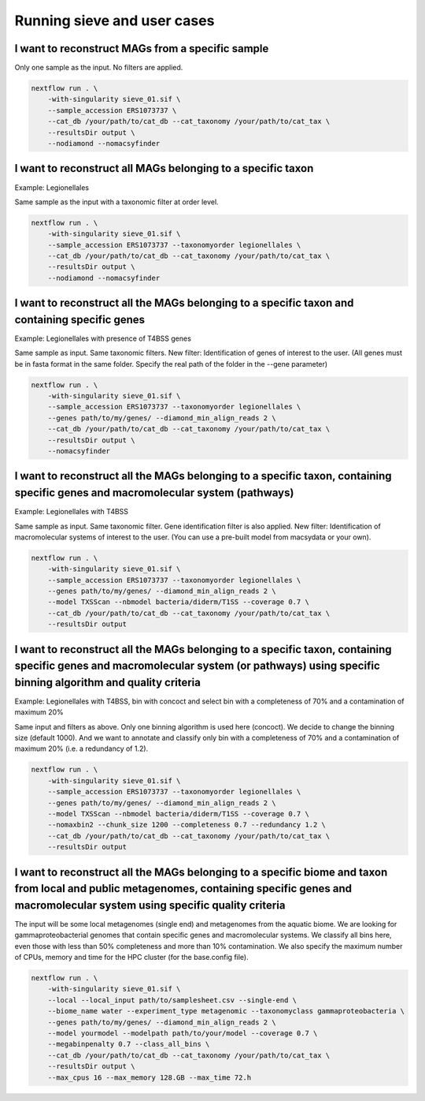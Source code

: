 Running sieve and user cases
============================

I want to reconstruct MAGs from a specific sample
~~~~~~~~~~~~~~~~~~~~~~~~~~~~~~~~~~~~~~~~~~~~~~~~~
Only one sample as the input. No filters are applied.

.. code-block:: console

    nextflow run . \  
        -with-singularity sieve_01.sif \  
        --sample_accession ERS1073737 \  
        --cat_db /your/path/to/cat_db --cat_taxonomy /your/path/to/cat_tax \  
        --resultsDir output \  
        --nodiamond --nomacsyfinder  

I want to reconstruct all MAGs belonging to a specific taxon
~~~~~~~~~~~~~~~~~~~~~~~~~~~~~~~~~~~~~~~~~~~~~~~~~~~~~~~~~~~~

Example: Legionellales

Same sample as the input with a taxonomic filter at order level. 

.. code-block:: console

    nextflow run . \  
        -with-singularity sieve_01.sif \ 
        --sample_accession ERS1073737 --taxonomyorder legionellales \  
        --cat_db /your/path/to/cat_db --cat_taxonomy /your/path/to/cat_tax \  
        --resultsDir output \  
        --nodiamond --nomacsyfinder  

I want to reconstruct all the MAGs belonging to a specific taxon and containing specific genes
~~~~~~~~~~~~~~~~~~~~~~~~~~~~~~~~~~~~~~~~~~~~~~~~~~~~~~~~~~~~~~~~~~~~~~~~~~~~~~~~~~~~~~~~~~~~~~

Example: Legionellales with presence of T4BSS genes

Same sample as input. Same taxonomic filters. New filter: Identification of genes of interest to the user.
(All genes must be in fasta format in the same folder. Specify the real path of the folder in the --gene parameter)

.. code-block:: console

    nextflow run . \  
        -with-singularity sieve_01.sif \ 
        --sample_accession ERS1073737 --taxonomyorder legionellales \  
        --genes path/to/my/genes/ --diamond_min_align_reads 2 \  
        --cat_db /your/path/to/cat_db --cat_taxonomy /your/path/to/cat_tax \  
        --resultsDir output \  
        --nomacsyfinder  

I want to reconstruct all the MAGs belonging to a specific taxon, containing specific genes and macromolecular system (pathways)
~~~~~~~~~~~~~~~~~~~~~~~~~~~~~~~~~~~~~~~~~~~~~~~~~~~~~~~~~~~~~~~~~~~~~~~~~~~~~~~~~~~~~~~~~~~~~~~~~~~~~~~~~~~~~~~~~~~~~~~~~~~~~~~~

Example: Legionellales with T4BSS

Same sample as input. Same taxonomic filter. Gene identification filter is also applied. New filter: Identification of macromolecular systems of interest to the user.
(You can use a pre-built model from macsydata or your own).

.. code-block:: console

    nextflow run . \  
        -with-singularity sieve_01.sif \ 
        --sample_accession ERS1073737 --taxonomyorder legionellales \  
        --genes path/to/my/genes/ --diamond_min_align_reads 2 \  
        --model TXSScan --nbmodel bacteria/diderm/T1SS --coverage 0.7 \  
        --cat_db /your/path/to/cat_db --cat_taxonomy /your/path/to/cat_tax \  
        --resultsDir output  

I want to reconstruct all the MAGs belonging to a specific taxon, containing specific genes and macromolecular system (or pathways) using specific binning algorithm and quality criteria 
~~~~~~~~~~~~~~~~~~~~~~~~~~~~~~~~~~~~~~~~~~~~~~~~~~~~~~~~~~~~~~~~~~~~~~~~~~~~~~~~~~~~~~~~~~~~~~~~~~~~~~~~~~~~~~~~~~~~~~~~~~~~~~~~~~~~~~~~~~~~~~~~~~~~~~~~~~~~~~~~~~~~~~~~~~~~~~~~~~~~~~

Example: Legionellales with T4BSS, bin with concoct and select bin with a completeness of 70% and a contamination of maximum 20%

Same input and filters as above. Only one binning algorithm is used here (concoct). We decide to change the binning size (default 1000). 
And we want to annotate and classify only bin with a completeness of 70% and a contamination of maximum 20% (i.e. a redundancy of 1.2).

.. code-block:: console

    nextflow run . \  
        -with-singularity sieve_01.sif \ 
        --sample_accession ERS1073737 --taxonomyorder legionellales \  
        --genes path/to/my/genes/ --diamond_min_align_reads 2 \  
        --model TXSScan --nbmodel bacteria/diderm/T1SS --coverage 0.7 \  
        --nomaxbin2 --chunk_size 1200 --completeness 0.7 --redundancy 1.2 \  
        --cat_db /your/path/to/cat_db --cat_taxonomy /your/path/to/cat_tax \  
        --resultsDir output  


I want to reconstruct all the MAGs belonging to a specific biome and taxon from local and public metagenomes, containing specific genes and macromolecular system using specific quality criteria 
~~~~~~~~~~~~~~~~~~~~~~~~~~~~~~~~~~~~~~~~~~~~~~~~~~~~~~~~~~~~~~~~~~~~~~~~~~~~~~~~~~~~~~~~~~~~~~~~~~~~~~~~~~~~~~~~~~~~~~~~~~~~~~~~~~~~~~~~~~~~~~~~~~~~~~~~~~~~~~~~~~~~~~~~~~~~~~~~~~~~~~~~~~~~~~~~~
The input will be some local metagenomes (single end) and metagenomes from the aquatic biome. We are looking for gammaproteobacterial genomes that contain specific genes and macromolecular systems. 
We classify all bins here, even those with less than 50% completeness and more than 10% contamination. 
We also specify the maximum number of CPUs, memory and time for the HPC cluster (for the base.config file). 

.. code-block:: console

    nextflow run . \  
        -with-singularity sieve_01.sif \ 
        --local --local_input path/to/samplesheet.csv --single-end \  
        --biome_name water --experiment_type metagenomic --taxonomyclass gammaproteobacteria \  
        --genes path/to/my/genes/ --diamond_min_align_reads 2 \  
        --model yourmodel --modelpath path/to/your/model --coverage 0.7 \  
        --megabinpenalty 0.7 --class_all_bins \  
        --cat_db /your/path/to/cat_db --cat_taxonomy /your/path/to/cat_tax \  
        --resultsDir output \  
        --max_cpus 16 --max_memory 128.GB --max_time 72.h  
